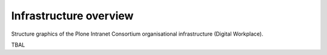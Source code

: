 .. _infrastructure_overview.rst:

=======================
Infrastructure overview
=======================

Structure graphics of the Plone Intranet Consortium organisational infrastructure (Digital Workplace).

TBAL